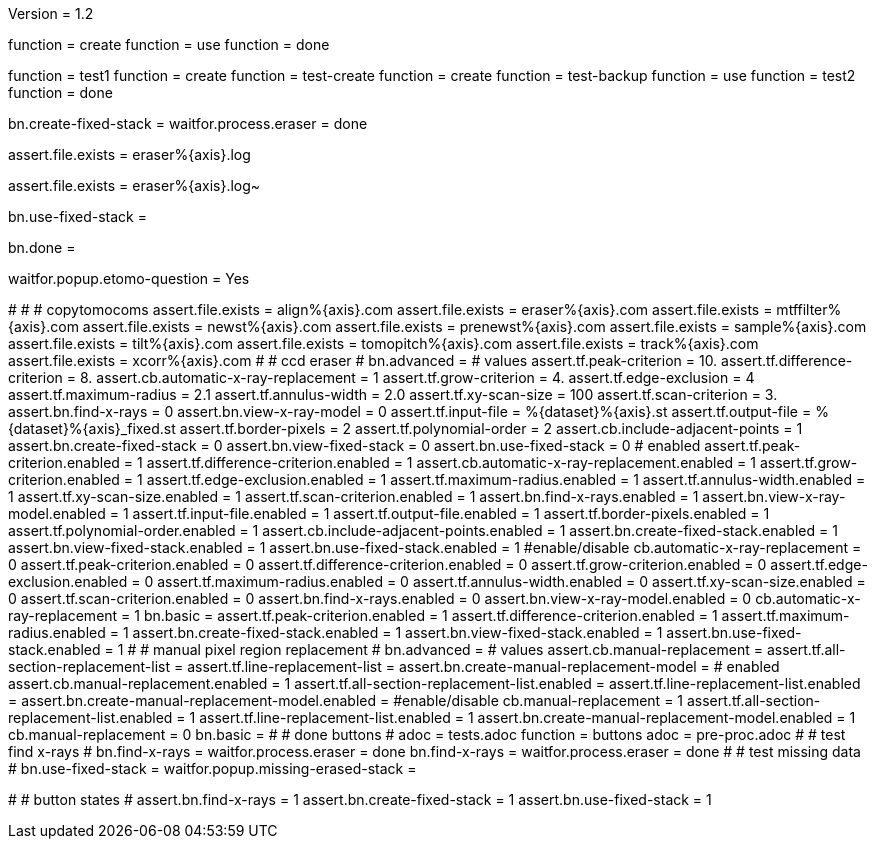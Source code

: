 Version = 1.2

[function = build]
function = create
function = use
function = done

[function = test]
function = test1
function = create
function = test-create
function = create
function = test-backup
function = use
function = test2
function = done

[function = create]
bn.create-fixed-stack =
waitfor.process.eraser = done

[function = test-create]
assert.file.exists = eraser%{axis}.log

[function = test-backup]
assert.file.exists = eraser%{axis}.log~

[function = use]
bn.use-fixed-stack = 

[function = done]
bn.done =

[function = popup]
waitfor.popup.etomo-question = Yes

[function = test1]
#
#
# copytomocoms
assert.file.exists = align%{axis}.com
assert.file.exists = eraser%{axis}.com
assert.file.exists = mtffilter%{axis}.com
assert.file.exists = newst%{axis}.com
assert.file.exists = prenewst%{axis}.com
assert.file.exists = sample%{axis}.com
assert.file.exists = tilt%{axis}.com
assert.file.exists = tomopitch%{axis}.com
assert.file.exists = track%{axis}.com
assert.file.exists = xcorr%{axis}.com
#
# ccd eraser
#
bn.advanced =
# values
assert.tf.peak-criterion = 10.
assert.tf.difference-criterion = 8.
assert.cb.automatic-x-ray-replacement = 1
assert.tf.grow-criterion = 4.
assert.tf.edge-exclusion = 4
assert.tf.maximum-radius = 2.1
assert.tf.annulus-width = 2.0
assert.tf.xy-scan-size = 100
assert.tf.scan-criterion = 3.
assert.bn.find-x-rays = 0
assert.bn.view-x-ray-model = 0
assert.tf.input-file = %{dataset}%{axis}.st
assert.tf.output-file = %{dataset}%{axis}_fixed.st
assert.tf.border-pixels = 2
assert.tf.polynomial-order = 2
assert.cb.include-adjacent-points = 1
assert.bn.create-fixed-stack = 0
assert.bn.view-fixed-stack = 0
assert.bn.use-fixed-stack = 0
# enabled
assert.tf.peak-criterion.enabled = 1
assert.tf.difference-criterion.enabled = 1
assert.cb.automatic-x-ray-replacement.enabled = 1
assert.tf.grow-criterion.enabled = 1
assert.tf.edge-exclusion.enabled = 1
assert.tf.maximum-radius.enabled = 1
assert.tf.annulus-width.enabled = 1
assert.tf.xy-scan-size.enabled = 1
assert.tf.scan-criterion.enabled = 1
assert.bn.find-x-rays.enabled = 1
assert.bn.view-x-ray-model.enabled = 1
assert.tf.input-file.enabled = 1
assert.tf.output-file.enabled = 1
assert.tf.border-pixels.enabled = 1
assert.tf.polynomial-order.enabled = 1
assert.cb.include-adjacent-points.enabled = 1
assert.bn.create-fixed-stack.enabled = 1
assert.bn.view-fixed-stack.enabled = 1
assert.bn.use-fixed-stack.enabled = 1
#enable/disable
cb.automatic-x-ray-replacement = 0
assert.tf.peak-criterion.enabled = 0
assert.tf.difference-criterion.enabled = 0
assert.tf.grow-criterion.enabled = 0
assert.tf.edge-exclusion.enabled = 0
assert.tf.maximum-radius.enabled = 0
assert.tf.annulus-width.enabled = 0
assert.tf.xy-scan-size.enabled = 0
assert.tf.scan-criterion.enabled = 0
assert.bn.find-x-rays.enabled = 0
assert.bn.view-x-ray-model.enabled = 0
cb.automatic-x-ray-replacement = 1
bn.basic =
assert.tf.peak-criterion.enabled = 1
assert.tf.difference-criterion.enabled = 1
assert.tf.maximum-radius.enabled = 1
assert.bn.create-fixed-stack.enabled = 1
assert.bn.view-fixed-stack.enabled = 1
assert.bn.use-fixed-stack.enabled = 1
#
# manual pixel region replacement
#
bn.advanced =
# values
assert.cb.manual-replacement =
assert.tf.all-section-replacement-list =
assert.tf.line-replacement-list = 
assert.bn.create-manual-replacement-model =
# enabled
assert.cb.manual-replacement.enabled = 1
assert.tf.all-section-replacement-list.enabled =
assert.tf.line-replacement-list.enabled = 
assert.bn.create-manual-replacement-model.enabled =
#enable/disable
cb.manual-replacement = 1
assert.tf.all-section-replacement-list.enabled = 1
assert.tf.line-replacement-list.enabled = 1
assert.bn.create-manual-replacement-model.enabled = 1
cb.manual-replacement = 0
bn.basic =
#
# done buttons
#
adoc = tests.adoc
function = buttons
adoc = pre-proc.adoc
#
# test find x-rays
#
bn.find-x-rays =
waitfor.process.eraser = done
bn.find-x-rays =
waitfor.process.eraser = done
#
# test missing data
#
bn.use-fixed-stack =
waitfor.popup.missing-erased-stack =

[function = test2]
#
# button states
#
assert.bn.find-x-rays = 1
assert.bn.create-fixed-stack = 1
assert.bn.use-fixed-stack = 1
